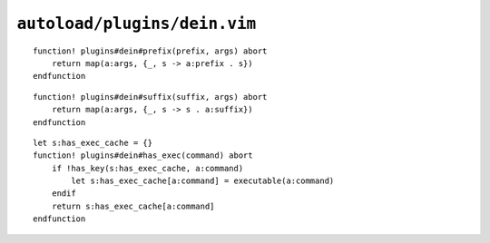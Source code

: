 ``autoload/plugins/dein.vim``
=============================


.. function:: prefix(prefix: str, args: List[str]) -> List[str]

    Add a prefix to a list of strings.

    This greatly improves readability, in my opinion, for command definitions in
    ``dein#add`` calls.

    :param prefix: String to prepend
    :param args: Elements to operate on
    :returns: Strings with ``prefix`` prepended

::

    function! plugins#dein#prefix(prefix, args) abort
        return map(a:args, {_, s -> a:prefix . s})
    endfunction

.. function:: suffix(suffix: str, args: List[str]) -> List[str]

    Add a suffix to a list of strings.

    This greatly improves readability, in my opinion, for command definitions in
    ``dein#add`` calls.

    :param suffix: String to append
    :param args: Elements to operate on
    :returns: Strings with ``suffix`` appended

::

    function! plugins#dein#suffix(suffix, args) abort
        return map(a:args, {_, s -> s . a:suffix})
    endfunction

.. function:: has_exec(command: str) -> bool

    Check for installed command.

    ``executable()`` doesn’t cache results, so we’ll do it ourselves to handle
    repeated calls.

    :param command: Command to check for
    :returns: Whether command is installed

::

    let s:has_exec_cache = {}
    function! plugins#dein#has_exec(command) abort
        if !has_key(s:has_exec_cache, a:command)
            let s:has_exec_cache[a:command] = executable(a:command)
        endif
        return s:has_exec_cache[a:command]
    endfunction
